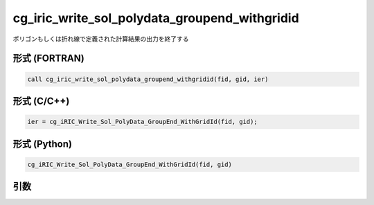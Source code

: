 cg_iric_write_sol_polydata_groupend_withgridid
=====================================================

ポリゴンもしくは折れ線で定義された計算結果の出力を終了する

形式 (FORTRAN)
---------------
.. code-block:: fortran

   call cg_iric_write_sol_polydata_groupend_withgridid(fid, gid, ier)

形式 (C/C++)
---------------
.. code-block:: c

   ier = cg_iRIC_Write_Sol_PolyData_GroupEnd_WithGridId(fid, gid);

形式 (Python)
---------------
.. code-block:: python

   cg_iRIC_Write_Sol_PolyData_GroupEnd_WithGridId(fid, gid)

引数
----

.. csv-table:: cg_iric_write_sol_polydata_groupend_withgridid の引数
  :file: cg_iric_write_sol_polydata_groupend_withgridid_args.csv
  :header-rows: 1
